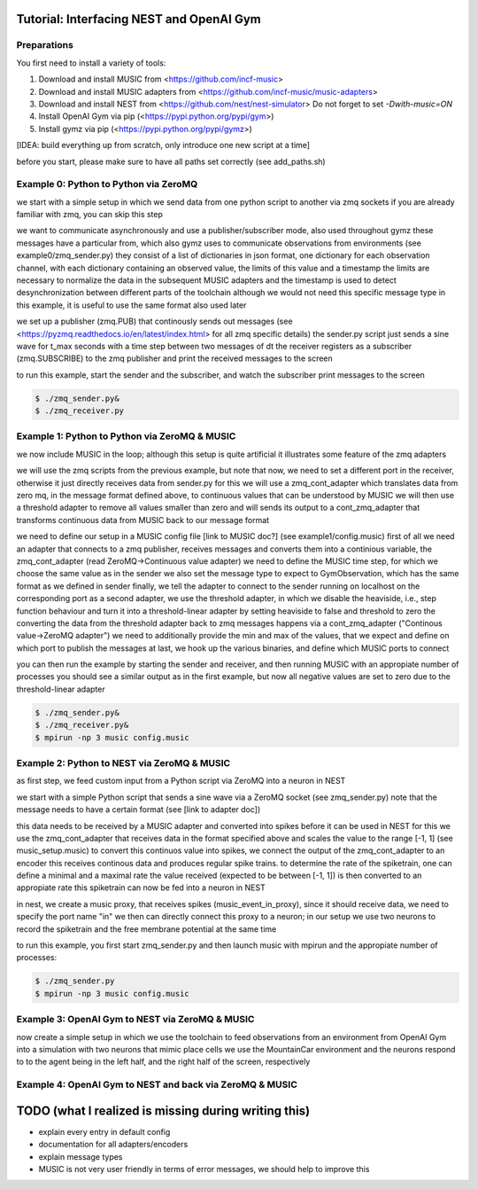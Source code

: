 Tutorial: Interfacing NEST and OpenAI Gym
=========================================

Preparations
------------

You first need to install a variety of tools:

1. Download and install MUSIC from <https://github.com/incf-music>
2. Download and install MUSIC adapters from <https://github.com/incf-music/music-adapters>
3. Download and install NEST from <https://github.com/nest/nest-simulator>
   Do not forget to set `-Dwith-music=ON`
4. Install OpenAI Gym via pip (<https://pypi.python.org/pypi/gym>)
5. Install gymz via pip (<https://pypi.python.org/pypi/gymz>)

[IDEA: build everything up from scratch, only introduce one new script at a time]

before you start, please make sure to have all paths set correctly (see add_paths.sh)

Example 0: Python to Python via ZeroMQ
---------------------------------------

we start with a simple setup in which we send data from one python script to another via zmq sockets
if you are already familiar with zmq, you can skip this step

we want to communicate asynchronously and use a publisher/subscriber mode, also used throughout gymz 
these messages have a particular from, which also gymz uses to communicate observations from environments (see example0/zmq_sender.py)
they consist of a list of dictionaries in json format, one dictionary for each observation channel, with each dictionary containing an observed value, the limits of this value and a timestamp
the limits are necessary to normalize the data in the subsequent MUSIC adapters and the timestamp is used to detect desynchronization between different parts of the toolchain
although we would not need this specific message type in this example, it is useful to use the same format also used later

we set up a publisher (zmq.PUB) that continously sends out messages (see <https://pyzmq.readthedocs.io/en/latest/index.html> for all zmq specific details)
the sender.py script just sends a sine wave for t_max seconds with a time step between two messages of dt
the receiver registers as a subscriber (zmq.SUBSCRIBE) to the zmq publisher and print the received messages to the screen

to run this example, start the sender and the subscriber, and watch the subscriber print messages to the screen

.. code:: bash

          $ ./zmq_sender.py&
          $ ./zmq_receiver.py


Example 1: Python to Python via ZeroMQ & MUSIC
-----------------------------------------------

we now include MUSIC in the loop; although this setup is quite artificial  it illustrates some feature of the zmq adapters

we will use the zmq scripts from the previous example, but note that now, we need to set a different port in the receiver, otherwise it just directly receives data from sender.py
for this we will use a zmq_cont_adapter which translates data from zero mq, in the message format defined above, to continuous values that can be understood by MUSIC
we will then use a threshold adapter to remove all values smaller than zero and will sends its output to a cont_zmq_adapter that transforms continuous data from MUSIC back to our message format

we need to define our setup in a MUSIC config file [link to MUSIC doc?] (see example1/config.music)
first of all we need an adapter that connects to a zmq publisher, receives messages and converts them into a continious variable, the zmq_cont_adapter (read ZeroMQ->Continuous value adapter)
we need to define the MUSIC time step, for which we choose the same value as in the sender
we also set the message type to expect to GymObservation, which has the same format as we defined in sender
finally, we tell the adapter to connect to the sender running on localhost on the corresponding port
as a second adapter, we use the threshold adapter, in which we disable the heaviside, i.e., step function behaviour and turn it into a threshold-linear adapter by setting heaviside to false and threshold to zero
the converting the data from the threshold adapter back to zmq messages happens via a cont_zmq_adapter ("Continous value->ZeroMQ adapter")
we need to additionally provide the min and max of the values, that we expect and define on which port to publish the messages
at last, we hook up the various binaries, and define which MUSIC ports to connect

you can then run the example by starting the sender and receiver, and then running MUSIC with an appropiate number of processes
you should see a similar output as in the first example, but now all negative values are set to zero due to the threshold-linear adapter

.. code:: bash

          $ ./zmq_sender.py&
          $ ./zmq_receiver.py&
          $ mpirun -np 3 music config.music


Example 2: Python to NEST via ZeroMQ & MUSIC
-------------------------------------------

as first step, we feed custom input from a Python script via ZeroMQ into a neuron in NEST

we start with a simple Python script that sends a sine wave via a ZeroMQ socket (see zmq_sender.py)
note that the message needs to have a certain format (see [link to adapter doc])

this data needs to be received by a MUSIC adapter and converted into spikes before it can be used in NEST
for this we use the zmq_cont_adapter that receives data in the format specified above and scales the value to the range [-1, 1] (see music_setup.music)
to convert this continuos value into spikes, we connect the output of the zmq_cont_adapter to an encoder
this receives continous data and produces regular spike trains. to determine the rate of the spiketrain, one can define a minimal and a maximal rate
the value received (expected to be between [-1, 1]) is then converted to an appropiate rate
this spiketrain can now be fed into a neuron in NEST

in nest, we create a music proxy, that receives spikes (music_event_in_proxy), since it should receive data, we need to specify the port name "in"
we then can directly connect this proxy to a neuron; in our setup we use two neurons to record the spiketrain and the free membrane potential at the same time

to run this example, you first start zmq_sender.py and then launch music with mpirun and the appropiate number of processes:

.. code:: bash

          $ ./zmq_sender.py
          $ mpirun -np 3 music config.music


Example 3: OpenAI Gym to NEST via ZeroMQ & MUSIC
------------------------------------------------

now create a simple setup in which we use the toolchain to feed observations from an environment from OpenAI Gym into a simulation with two neurons that mimic place cells
we use the MountainCar environment and the neurons respond to to the agent being in the left half, and the right half of the screen, respectively


Example 4: OpenAI Gym to NEST and back via ZeroMQ & MUSIC
---------------------------------------------------------


TODO (what I realized is missing during writing this)
=====================================================
- explain every entry in default config
- documentation for all adapters/encoders
- explain message types
- MUSIC is not very user friendly in terms of error messages, we should help to improve this
